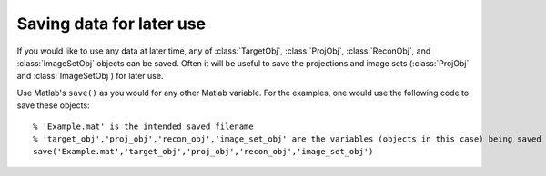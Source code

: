 .. highlight:: matlab


Saving data for later use
#########################

If you would like to use any data at later time, any of :class:`TargetObj`, :class:`ProjObj`, :class:`ReconObj`, and :class:`ImageSetObj` objects can be saved. Often it will be useful to save the projections and image sets (:class:`ProjObj` and :class:`ImageSetObj`) for later use.

Use Matlab's ``save()`` as you would for any other Matlab variable. For the examples, one would use the following code to save these objects:
::
    % 'Example.mat' is the intended saved filename
    % 'target_obj','proj_obj','recon_obj','image_set_obj' are the variables (objects in this case) being saved into Example.mat
    save('Example.mat','target_obj','proj_obj','recon_obj','image_set_obj')

    